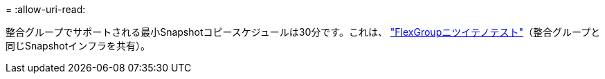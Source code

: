 = 
:allow-uri-read: 


整合グループでサポートされる最小Snapshotコピースケジュールは30分です。これは、 link:https://www.netapp.com/media/12385-tr4571.pdf["FlexGroupニツイテノテスト"^]（整合グループと同じSnapshotインフラを共有）。
